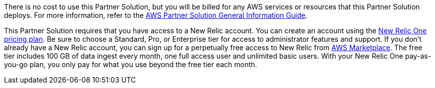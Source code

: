 // Include details about any licenses and how to sign up. Provide links as appropriate.

There is no cost to use this Partner Solution, but you will be billed for any AWS services or resources that this Partner Solution deploys. For more information, refer to the https://fwd.aws/rA69w?[AWS Partner Solution General Information Guide^].

This Partner Solution requires that you have access to a New Relic account. You can create an account using the https://docs.newrelic.com/docs/accounts/accounts-billing/new-relic-one-pricing-billing/new-relic-one-pricing-billing[New Relic One pricing plan]. Be sure to choose a Standard, Pro, or Enterprise tier for access to administrator features and support. If you don't already have a New Relic account, you can sign up for a perpetually free access to New Relic from https://aws.amazon.com/marketplace/seller-profile?id=cea9ae0f-34a2-4b53-aabf-5cf5c2c67938[AWS Marketplace]. The free tier includes 100 GB of data ingest every month, one full access user and unlimited basic users. With your New Relic One pay-as-you-go plan, you only pay for what you use beyond the free tier each month.
